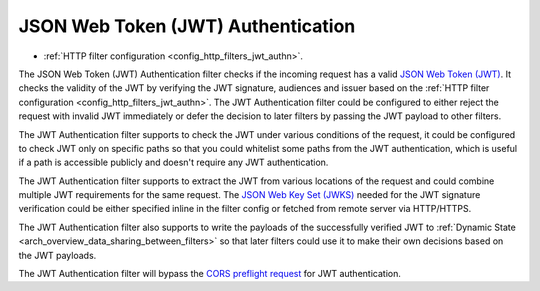 .. _arch_overview_jwt_authn:

JSON Web Token (JWT) Authentication
===================================

* :ref:`HTTP filter configuration <config_http_filters_jwt_authn>`.

The JSON Web Token (JWT) Authentication filter checks if the incoming request has a valid
`JSON Web Token (JWT) <https://tools.ietf.org/html/rfc7519>`_. It checks the validity of the JWT by
verifying the JWT signature, audiences and issuer based on the
:ref:`HTTP filter configuration <config_http_filters_jwt_authn>`. The JWT Authentication filter
could be configured to either reject the request with invalid JWT immediately or defer the decision
to later filters by passing the JWT payload to other filters.

The JWT Authentication filter supports to check the JWT under various conditions of the request, it
could be configured to check JWT only on specific paths so that you could whitelist some paths from
the JWT authentication, which is useful if a path is accessible publicly and doesn't require any JWT
authentication.

The JWT Authentication filter supports to extract the JWT from various locations of the request and
could combine multiple JWT requirements for the same request. The
`JSON Web Key Set (JWKS) <https://tools.ietf.org/html/rfc7517>`_ needed for the JWT signature
verification could be either specified inline in the filter config or fetched from remote server
via HTTP/HTTPS.

The JWT Authentication filter also supports to write the payloads of the successfully verified JWT
to :ref:`Dynamic State <arch_overview_data_sharing_between_filters>` so that later filters could use
it to make their own decisions based on the JWT payloads.

The JWT Authentication filter will bypass the `CORS preflight request
<http://www.w3.org/TR/cors/#cross-origin-request-with-preflight>`_ for JWT authentication.
